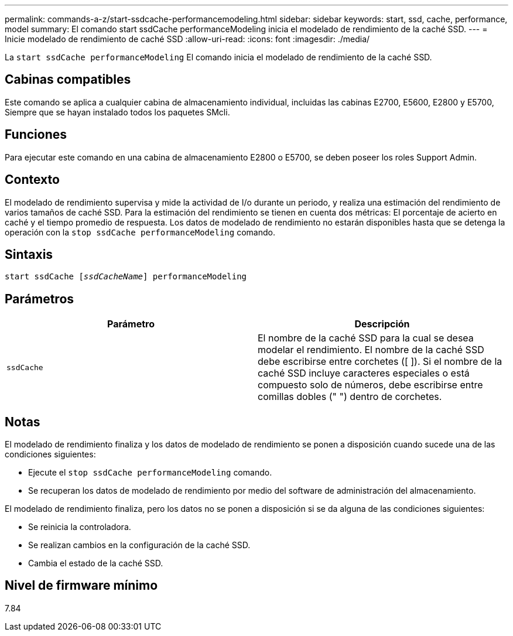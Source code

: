 ---
permalink: commands-a-z/start-ssdcache-performancemodeling.html 
sidebar: sidebar 
keywords: start, ssd, cache, performance, model 
summary: El comando start ssdCache performanceModeling inicia el modelado de rendimiento de la caché SSD. 
---
= Inicie modelado de rendimiento de caché SSD
:allow-uri-read: 
:icons: font
:imagesdir: ./media/


[role="lead"]
La `start ssdCache performanceModeling` El comando inicia el modelado de rendimiento de la caché SSD.



== Cabinas compatibles

Este comando se aplica a cualquier cabina de almacenamiento individual, incluidas las cabinas E2700, E5600, E2800 y E5700, Siempre que se hayan instalado todos los paquetes SMcli.



== Funciones

Para ejecutar este comando en una cabina de almacenamiento E2800 o E5700, se deben poseer los roles Support Admin.



== Contexto

El modelado de rendimiento supervisa y mide la actividad de I/o durante un periodo, y realiza una estimación del rendimiento de varios tamaños de caché SSD. Para la estimación del rendimiento se tienen en cuenta dos métricas: El porcentaje de acierto en caché y el tiempo promedio de respuesta. Los datos de modelado de rendimiento no estarán disponibles hasta que se detenga la operación con la `stop ssdCache performanceModeling` comando.



== Sintaxis

[listing, subs="+macros"]
----
start ssdCache pass:quotes[[_ssdCacheName_]] performanceModeling
----


== Parámetros

[cols="2*"]
|===
| Parámetro | Descripción 


 a| 
`ssdCache`
 a| 
El nombre de la caché SSD para la cual se desea modelar el rendimiento. El nombre de la caché SSD debe escribirse entre corchetes ([ ]). Si el nombre de la caché SSD incluye caracteres especiales o está compuesto solo de números, debe escribirse entre comillas dobles (" ") dentro de corchetes.

|===


== Notas

El modelado de rendimiento finaliza y los datos de modelado de rendimiento se ponen a disposición cuando sucede una de las condiciones siguientes:

* Ejecute el `stop ssdCache performanceModeling` comando.
* Se recuperan los datos de modelado de rendimiento por medio del software de administración del almacenamiento.


El modelado de rendimiento finaliza, pero los datos no se ponen a disposición si se da alguna de las condiciones siguientes:

* Se reinicia la controladora.
* Se realizan cambios en la configuración de la caché SSD.
* Cambia el estado de la caché SSD.




== Nivel de firmware mínimo

7.84
